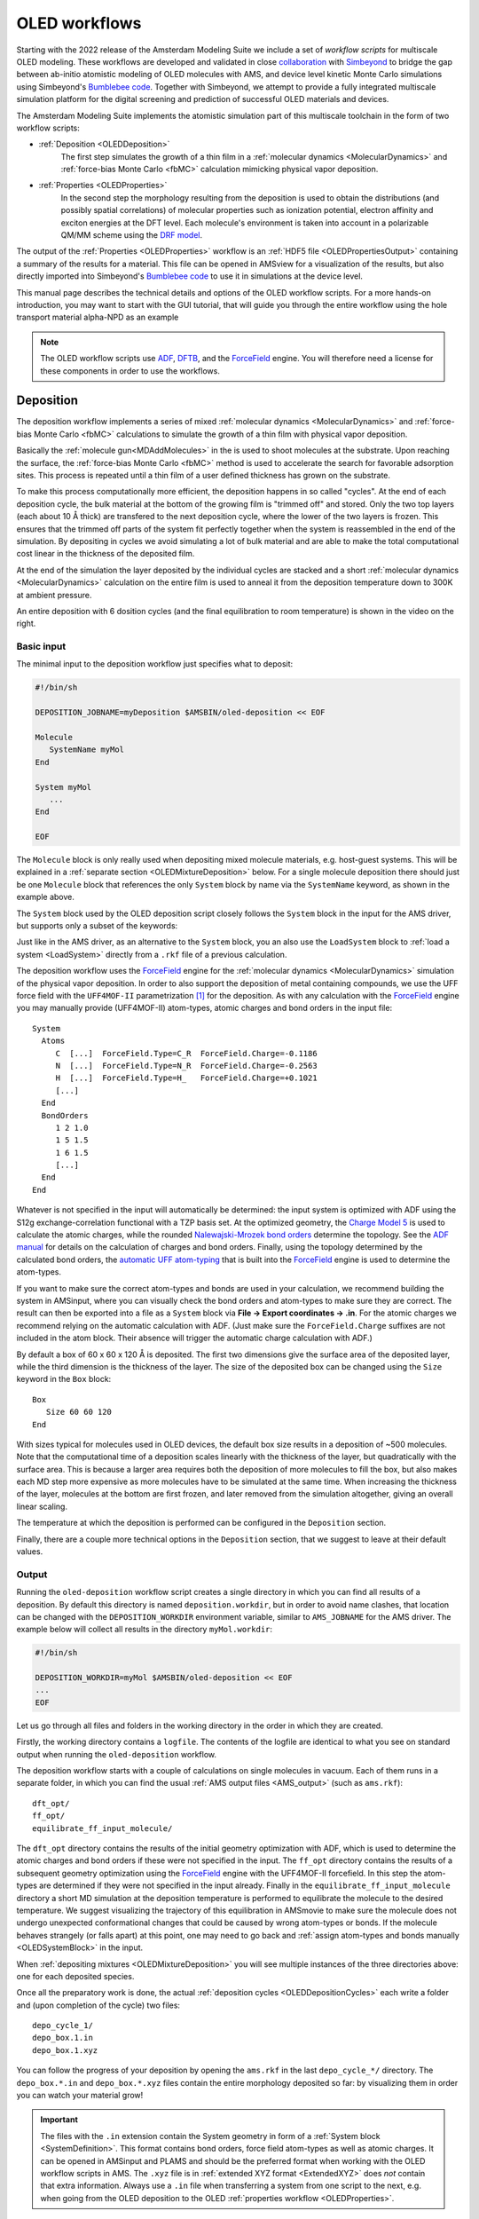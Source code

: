 .. _OLEDWorkflows:

OLED workflows
**************

Starting with the 2022 release of the Amsterdam Modeling Suite we include a set of *workflow scripts* for multiscale OLED modeling.
These workflows are developed and validated in close `collaboration <https://www.scm.com/news/multiscale-oled-modeling-collaboration-with-simbeyond/>`__ with `Simbeyond <https://simbeyond.com>`__ to bridge the gap between ab-initio atomistic modeling of OLED molecules with AMS, and device level kinetic Monte Carlo simulations using Simbeyond's `Bumblebee code <https://simbeyond.com/bumblebee>`__.
Together with Simbeyond, we attempt to provide a fully integrated multiscale simulation platform for the digital screening and prediction of successful OLED materials and devices.

.. image:: ../images/OLEDMultiScale.jpg
   :width: 90 %
   :align: center

The Amsterdam Modeling Suite implements the atomistic simulation part of this multiscale toolchain in the form of two workflow scripts:

.. raw:: html

   <div class="figure align-right" style="width: 55%">
      <a class="reference internal image-reference" href="../_images/OLEDworkflows.png"><img alt="../_images/OLEDworkflows.png" src="../_images/OLEDworkflows.png" /></a>
   </div>

* :ref:`Deposition <OLEDDeposition>`
   The first step simulates the growth of a thin film in a :ref:`molecular dynamics <MolecularDynamics>` and :ref:`force-bias Monte Carlo <fbMC>` calculation mimicking physical vapor deposition.

* :ref:`Properties <OLEDProperties>`
   In the second step the morphology resulting from the deposition is used to obtain the distributions (and possibly spatial correlations) of molecular properties such as ionization potential, electron affinity and exciton energies at the DFT level.
   Each molecule's environment is taken into account in a polarizable QM/MM scheme using the `DRF model <../../ADF/Input/DIM-QM.html#DRF>`__.

The output of the :ref:`Properties <OLEDProperties>` workflow is an :ref:`HDF5 file <OLEDPropertiesOutput>` containing a summary of the results for a material.
This file can be opened in AMSview for a visualization of the results, but also directly imported into Simbeyond's `Bumblebee code <https://simbeyond.com/bumblebee>`__ to use it in simulations at the device level.

This manual page describes the technical details and options of the OLED workflow scripts.
For a more hands-on introduction, you may want to start with the GUI tutorial, that will guide you through the entire workflow using the hole transport material alpha-NPD as an example

.. seealso::

  `Tutorial on multiscale modeling of OLED devices <../../Tutorials/OpticalPropertiesElectronicExcitations/OLEDMaterials.html>`__

.. note::

   The OLED workflow scripts use `ADF <../../ADF/index.html>`__, `DFTB <../../DFTB/index.html>`__, and the `ForceField <../../ForceField/index.html>`__ engine. You will therefore need a license for these components in order to use the workflows.


.. _OLEDDeposition:

Deposition
----------

The deposition workflow implements a series of mixed :ref:`molecular dynamics <MolecularDynamics>` and :ref:`force-bias Monte Carlo <fbMC>` calculations to simulate the growth of a thin film with physical vapor deposition.

.. _OLEDDepositionCycles:

.. raw:: html

   <div class="figure align-right" style="width: 45%">
      <video width="320" height="540" muted="true" controls src="https://nextcloud.scm.com/index.php/s/EfqQRLE5ZgxfDty/download"></video>
      <center>Deposition of <a class="reference external" href="https://pubchem.ncbi.nlm.nih.gov/compound/1_3-Bis_N-carbazolyl_benzene">mCP</a></center>
   </div>

Basically the :ref:`molecule gun<MDAddMolecules>` in the is used to shoot molecules at the substrate. Upon reaching the surface, the :ref:`force-bias Monte Carlo <fbMC>` method is used to accelerate the search for favorable adsorption sites. This process is repeated until a thin film of a user defined thickness has grown on the substrate.

To make this process computationally more efficient, the deposition happens in so called "cycles". At the end of each deposition cycle, the bulk material at the bottom of the growing film is "trimmed off" and stored. Only the two top layers (each about 10 Å thick) are transfered to the next deposition cycle, where the lower of the two layers is frozen. This ensures that the trimmed off parts of the system fit perfectly together when the system is reassembled in the end of the simulation. By depositing in cycles we avoid simulating a lot of bulk material and are able to make the total computational cost linear in the thickness of the deposited film.

At the end of the simulation the layer deposited by the individual cycles are stacked and a short :ref:`molecular dynamics <MolecularDynamics>` calculation on the entire film is used to anneal it from the deposition temperature down to 300K at ambient pressure.

An entire deposition with 6 dosition cycles (and the final equilibration to room temperature) is shown in the video on the right.


Basic input
^^^^^^^^^^^

The minimal input to the deposition workflow just specifies what to deposit:

.. code-block:: bash

   #!/bin/sh

   DEPOSITION_JOBNAME=myDeposition $AMSBIN/oled-deposition << EOF

   Molecule
      SystemName myMol
   End

   System myMol
      ...
   End

   EOF

The ``Molecule`` block is only really used when depositing mixed molecule materials, e.g. host-guest systems. This will be explained in a :ref:`separate section <OLEDMixtureDeposition>` below. For a single molecule deposition there should just be one ``Molecule`` block that references the only ``System`` block by name via the ``SystemName`` keyword, as shown in the example above.

The ``System`` block used by the OLED deposition script closely follows the ``System`` block in the input for the AMS driver, but supports only a subset of the keywords:

.. scmautodoc:: ams System Atoms GeometryFile BondOrders
   :noref:
   :nosummary:

Just like in the AMS driver, as an alternative to the ``System`` block, you an also use the ``LoadSystem`` block to :ref:`load a system <LoadSystem>` directly from a ``.rkf`` file of a previous calculation.

.. _OLEDSystemBlock:

The deposition workflow uses the `ForceField <../../ForceField/index.html>`__ engine for the :ref:`molecular dynamics <MolecularDynamics>` simulation of the physical vapor deposition.
In order to also support the deposition of metal containing compounds, we use the UFF force field with the ``UFF4MOF-II`` parametrization [#ref1]_ for the deposition.
As with any calculation with the `ForceField <../../ForceField/index.html>`__ engine you may manually provide (UFF4MOF-II) atom-types, atomic charges and bond orders in the input file::

   System
     Atoms
        C  [...]  ForceField.Type=C_R  ForceField.Charge=-0.1186
        N  [...]  ForceField.Type=N_R  ForceField.Charge=-0.2563
        H  [...]  ForceField.Type=H_   ForceField.Charge=+0.1021
        [...]
     End
     BondOrders
        1 2 1.0
        1 5 1.5
        1 6 1.5
        [...]
     End
   End

Whatever is not specified in the input will automatically be determined: the input system is optimized with ADF using the S12g exchange-correlation functional with a TZP basis set.
At the optimized geometry, the `Charge Model 5 <../../ADF/Input/Results_Output.html#charge-model-5>`__ is used to calculate the atomic charges, while the rounded `Nalewajski-Mrozek bond orders <../../ADF/Input/Results_Output.html#bond-order-analysis>`__ determine the topology.
See the `ADF manual <../../ADF/Input/Advanced_analysis.html#advanced-charge-density-and-bond-order-analysis>`__ for details on the calculation of charges and bond orders.
Finally, using the topology determined by the calculated bond orders, the `automatic UFF atom-typing <../../ForceField/Atom_typing_behaviour.html#uff>`__ that is built into the `ForceField <../../ForceField/index.html>`__ engine is used to determine the atom-types.

If you want to make sure the correct atom-types and bonds are used in your calculation, we recommend building the system in AMSinput, where you can visually check the bond orders and atom-types to make sure they are correct.
The result can then be exported into a file as a ``System`` block via **File → Export coordinates → .in**.
For the atomic charges we recommend relying on the automatic calculation with ADF. (Just make sure the ``ForceField.Charge`` suffixes are not included in the atom block. Their absence will trigger the automatic charge calculation with ADF.)

By default a box of 60 x 60 x 120 Å is deposited. The first two dimensions give the surface area of the deposited layer, while the third dimension is the thickness of the layer.
The size of the deposited box can be changed using the ``Size`` keyword in the ``Box`` block::

   Box
      Size 60 60 120
   End

.. scmautodoc:: oled-deposition Box Size
   :nosummary:

With sizes typical for molecules used in OLED devices, the default box size results in a deposition of ~500 molecules.
Note that the computational time of a deposition scales linearly with the thickness of the layer, but quadratically with the surface area.
This is because a larger area requires both the deposition of more molecules to fill the box, but also makes each MD step more expensive as more molecules have to be simulated at the same time.
When increasing the thickness of the layer, molecules at the bottom are first frozen, and later removed from the simulation altogether, giving an overall linear scaling.

The temperature at which the deposition is performed can be configured in the ``Deposition`` section.

.. scmautodoc:: oled-deposition Deposition Temperature

Finally, there are a couple more technical options in the ``Deposition`` section, that we suggest to leave at their default values.

.. scmautodoc:: oled-deposition Deposition Frequency TimeStep ConstrainHXBonds NumMolecules
   :noref:


.. _OLEDDepositionOutput:

Output
^^^^^^

Running the ``oled-deposition`` workflow script creates a single directory in which you can find all results of a deposition.
By default this directory is named ``deposition.workdir``, but in order to avoid name clashes, that location can be changed with the ``DEPOSITION_WORKDIR`` environment variable, similar to ``AMS_JOBNAME`` for the AMS driver. The example below will collect all results in the directory ``myMol.workdir``:

.. code-block:: bash

   #!/bin/sh

   DEPOSITION_WORKDIR=myMol $AMSBIN/oled-deposition << EOF
   ...
   EOF

Let us go through all files and folders in the working directory in the order in which they are created.

Firstly, the working directory contains a ``logfile``.
The contents of the logfile are identical to what you see on standard output when running the ``oled-deposition`` workflow.

The deposition workflow starts with a couple of calculations on single molecules in vacuum. Each of them runs in a separate folder, in which you can find the usual :ref:`AMS output files <AMS_output>` (such as ``ams.rkf``)::

   dft_opt/
   ff_opt/
   equilibrate_ff_input_molecule/

The ``dft_opt`` directory contains the results of the initial geometry optimization with ADF, which is used to determine the atomic charges and bond orders if these were not specified in the input. The ``ff_opt`` directory contains the results of a subsequent geometry optimization using the `ForceField <../../ForceField/index.html>`__ engine with the UFF4MOF-II forcefield. In this step the atom-types are determined if they were not specified in the input already. Finally in the ``equilibrate_ff_input_molecule`` directory a short MD simulation at the deposition temperature is performed to equilibrate the molecule to the desired temperature. We suggest visualizing the trajectory of this equilibration in AMSmovie to make sure the molecule does not undergo unexpected conformational changes that could be caused by wrong atom-types or bonds. If the molecule behaves strangely (or falls apart) at this point, one may need to go back and :ref:`assign atom-types and bonds manually <OLEDSystemBlock>` in the input.

When :ref:`depositing mixtures <OLEDMixtureDeposition>` you will see multiple instances of the three directories above: one for each
deposited species.

Once all the preparatory work is done, the actual :ref:`deposition cycles <OLEDDepositionCycles>` each write a folder and (upon completion of the cycle) two files::

   depo_cycle_1/
   depo_box.1.in
   depo_box.1.xyz

You can follow the progress of your deposition by opening the ``ams.rkf`` in the last ``depo_cycle_*/`` directory.
The ``depo_box.*.in`` and ``depo_box.*.xyz`` files contain the entire morphology deposited so far: by visualizing them in order you can watch your material grow!

.. important::

   The files with the ``.in`` extension contain the System geometry in form of a :ref:`System block <SystemDefinition>`. This format contains bond orders, force field atom-types as well as atomic charges. It can be opened in AMSinput and PLAMS and should be the preferred format when working with the OLED workflow scripts in AMS. The ``.xyz`` file is in :ref:`extended XYZ format <ExtendedXYZ>` does *not* contain that extra information. Always use a ``.in`` file when transferring a system from one script to the next, e.g. when going from the OLED deposition to the OLED :ref:`properties workflow <OLEDProperties>`.

Once all molecules have been deposited the entire box is annealed from the deposition temperature down to room temperature. This creates one directory and (upon completion) a ``.in`` and ``.xyz`` file containing the annealed morphologies::

   equilibrate_box/
   equil_box.in
   equil_box.xyz

The last step is to take the room temperature morphology and perform a geometry optimization on it.
This essentially removes all thermal vibrations and results in a geometry that is relaxed at the force field level.
As you might expect, the last step also produces a folder and (upon completion) a ``.in`` and ``.xyz`` file::

   optimize_box/
   opt_box.in
   opt_box.xyz

It is up to the user to decide whether to continue to the OLED :ref:`properties workflow <OLEDProperties>` with the morphology from ``equil_box.in`` (equilibrated to 300K) or ``opt_box.in`` file (fully relaxed). (We recommend using the fully relaxed morphology though.)


.. _OLEDMixtureDeposition:

Deposition of host-guest materials
^^^^^^^^^^^^^^^^^^^^^^^^^^^^^^^^^^

A deposition of host-guest materials can easily be done by specifying multiple ``Molecule`` and ``System`` blocks in the input. The following runscript generates a 95% to 5% mixture (by number of molecules) of two compounds:

.. code-block:: bash

   #!/bin/sh

   DEPOSITION_JOBNAME=host_guest $AMSBIN/oled-deposition << EOF

   Molecule
      SystemName myHost
      PartialPressure 0.95
   End
   Molecule
      SystemName myGuest
      PartialPressure 0.05
   End

   System myHost
      ...
   End
   System myGuest
      ...
   End

   EOF

The partial pressures are unitless and only the relative ratios between the different molecules matter.

.. scmautodoc:: oled-deposition Molecule

You can have an arbitrary number of ``Molecule`` blocks in your input to deposit multi-component mixtures. Obviously, the box your are depositing must be large enough that it still contains at least a few molecules of the rarest component.

Note that multiple ``Molecule`` and ``System`` blocks can also be used to deposit different conformers of the same compound. While conformational changes can in principle happen over the course of the MD simulation, it may be a good idea to deposit a mixture of conformers directly if their geometries are very different.


Deposition of interfaces
^^^^^^^^^^^^^^^^^^^^^^^^

By default the deposition will use a single graphene layer as a substrate.
The graphene layer is removed after the first :ref:`deposition cycle <OLEDDepositionCycles>` and will not be included in the output morphologies, i.e. the ``.in`` files in the :ref:`working directory <OLEDDepositionOutput>`.
Note that the graphene layer is **not** present in the annealing of the entire morphology from deposition temperature to 300K, which is performed at the end of the workflow.
The result of this is that both the bottom and top of the deposited thin-film by default represents an interface between the material and a vacuum.

Instead of depositing on a clean graphene sheet, the deposition workflow also supports custom substrates.
This is intended to be used for depositing a thin film of one material on top of another material and allows users to study the interface between the two.
A custom substrate is set up using the ``Substrate`` and ``SubstrateSystem`` keys in the ``Box`` block.

.. scmautodoc:: oled-deposition Box Substrate SubstrateSystem
   :noref:

Here the value of the ``SubstrateSystem`` refers to a named ``System`` block in the input, representing the geometry of the substrate. The following example shows how to deposit a molecule B on top of a substrate of molecule A:

.. code-block:: bash

   #!/bin/sh

   DEPOSITION_JOBNAME=molB_on_molA $AMSBIN/oled-deposition << EOF

   Molecule
      SystemName molB
   End
   System molB
      ...
   End

   Box
      Size 0 0 240
      Substrate Custom
      SubstrateSystem molA_substrate
   End

   System molA_substrate
      Atoms
         ...
      End
      BondOrders
         ...
      End
      Lattice
         ...
      End
   End

   EOF

The contents of the block ``System molA_substrate`` should be obtained by first running a deposition of molecule A: just use the ``System`` block found in e.g. the ``equil_box.in`` file of that deposition as the custom substrate for the next job.
(Note that no attempt will be made to automatically determine atomic charges, bond orders, or force-field atom types for the molecules in the substrate.
Taking the ``System`` block from the results of an earlier deposition is the easiest way ensure you are using exactly the same bonds, atom types and charges for the substrate molecules in the new calculation.)

Note that the ``Box%Size`` in the x- and y-direction is ignored when using a custom substrate: the size of the custom substrate is used instead. The thickness of the layer can be set manually when using a custom substrate, but it needs to accommodate both the already existing substrate as well as the newly grown film on top. Assume that the thickness of the substrate film is 120 Å in the example above. By setting the the z-value of the ``Box%Size`` to 240 Å, we will have space to accomodate the substrate and then grow another layer of 120 Å thickness on top of it. Note that while the default graphene layer is *removed* from the morphology, a custom substrate will be *included* in the morphology.


.. _OLEDDepositionRestart:

Restarting a deposition
^^^^^^^^^^^^^^^^^^^^^^^

The OLED workflow scripts are based on the `PLAMS <../../plams/index.html>`__ scripting framework.
As such it can rely on the `PLAMS rerun prevention <../../plams/components/jobmanager.html#rerun-prevention>`__ to implement restarting of interrupted depositions.

The easiest way to restart a deposition is to include the ``--restart`` (or short: ``-r``) command line flag:

.. code-block:: bash

   #!/bin/sh

   DEPOSITION_JOBNAME=myDeposition $AMSBIN/oled-deposition --restart << EOF
   ...
   EOF

This first (interrupted) run will have created the ``myDeposition.workdir`` directory. Running the above script again will move that directory to ``myDeposition.workdir.res`` and reuse all successful jobs from the first run. (People already familiar with PLAMS will recognize that this works just like the ``-r`` flag on the `PLAMS launch script <../../plams/started.html#restarting-failed-script>`__.) Note that this does not restart the previous deposition precisely at the point where it was interrupted. Instead it restarts from the beginning of the last :ref:`deposition cycle <OLEDDepositionCycles>`.

When running a deposition workflow on a batch system such as SLURM, you may want to consider always including the ``--restart`` flag in your runscript. It is not a problem if there are no previous results to restart from, but in case your job gets interrupted and automatically rescheduled, the ``--restart`` flag will make sure that it continues (approximately) where it stopped.

There is also the ``RestartWorkdir`` keyword in the input file::

   #!/bin/sh

   DEPOSITION_JOBNAME=newDepo $AMSBIN/oled-deposition << EOF

   RestartWorkdir oldDepo.workdir

   ...

   EOF

.. scmautodoc:: oled-deposition RestartWorkdir
   :nosummary:

While this can be used to accomplish the same thing the ``--restart`` flag would do, its best use is to specify a ``RestartWorkdir`` of a previous deposition of the same molecules. This can save you the initial step of doing the DFT calcultions in order to determine the atomic charges and bonds. A perfect use it when you have already :ref:`deposited a mixture<OLEDMixtureDeposition>`, and later decide to change the ratio between the compounds: by specifying the working directory of the first deposition the initial DFT calculations can be skipped entirely.


.. _OLEDProperties:

Properties
----------

.. scmautodoc:: oled-properties Embedding
.. scmautodoc:: oled-properties JobRunner
.. scmautodoc:: oled-properties LogProgressEvery
.. scmautodoc:: oled-properties RestartWorkdir
.. scmautodoc:: oled-properties NumAdditionalEnergies
.. scmautodoc:: oled-properties NumExcitations
.. scmautodoc:: oled-properties TransferIntegrals
.. scmautodoc:: oled-properties OccupationSmearing
.. scmautodoc:: oled-properties Relax


.. _OLEDPropertiesOutput:

Output
^^^^^^

TODO: Describe relevant section on the HDF5 file.


.. [#ref1] D.E.\ Coupry, M.A. Addicoat, and T. Heine, *An Extension of the Universal Force Field for Metal-Organic Frameworks*, `J. Chem. Theory Comput. 12, 5215-5225 (2016) <https://doi.org/10.1021/acs.jctc.6b00664>`__
